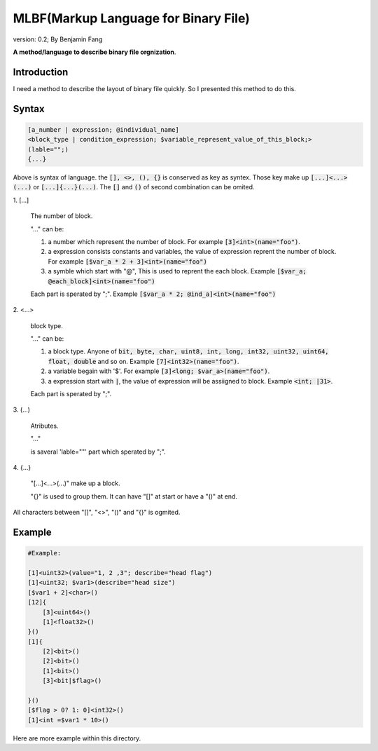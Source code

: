 ======================================
MLBF(Markup Language for Binary File)
======================================

version: 0.2; By Benjamin Fang

**A method/language to describe binary file orgnization**.

Introduction
++++++++++++++++++

I need a method to describe the layout of binary file quickly. So I presented this
method to do this.

Syntax
++++++++++++++++++

.. code-block::

    [a_number | expression; @individual_name]
    <block_type | condition_expression; $variable_represent_value_of_this_block;>
    (lable="";)
    {...}


Above is syntax of language. the :code:`[], <>, (), {}` is conserved as key as syntex. Those key make up
:code:`[...]<...>(...)` or :code:`[...]{...}(...)`. The :code:`[]` and :code:`()` of second combination can be omited.


\1. [...] 

    The number of block.

    "..." can be:

    1. a number which represent the number of block. For example :code:`[3]<int>(name="foo")`.

    2. a expression consists constants and variables, the value of expression reprent the number of block. For example :code:`[$var_a * 2 + 3]<int>(name="foo")`

    3. a symble which start with "@", This is used to reprent the each block. Example :code:`[$var_a; @each_block]<int>(name="foo")` 

    Each part is sperated by ";". Example :code:`[$var_a * 2; @ind_a]<int>(name="foo")`


\2. <...>

    block type.

    "..." can be:

    1. a block type. Anyone of :code:`bit, byte, char, uint8, int, long, int32, uint32, uint64, float, double` and so on. Example :code:`[7]<int32>(name="foo")`.

    2. a variable begain with '$'. For example :code:`[3]<long; $var_a>(name="foo")`.

    3. a expression start with :code:`|`, the value of expression will be assiigned to block. Example :code:`<int; |31>`.

    Each part is sperated by ";".

\3. (...)

    Atributes.

    "..."

    is saveral 'lable=""' part which sperated by ";".

\4. {...}

    "[...]<...>(...)" make up a block.
    
    "{}" is used to group them. It can have "[]" at start or have a "()" at end.

All characters between "[]", "<>", "()" and "{}" is ogmited.

Example
++++++++++++++++++

.. code-block::

    #Example:

    [1]<uint32>(value="1, 2 ,3"; describe="head flag")
    [1]<uint32; $var1>(describe="head size")
    [$var1 + 2]<char>()
    [12]{
        [3]<uint64>()
        [1]<float32>()
    }()
    [1]{
        [2]<bit>()
        [2]<bit>()
        [1]<bit>()
        [3]<bit|$flag>()

    }()
    [$flag > 0? 1: 0]<int32>()
    [1]<int =$var1 * 10>()


Here are more example within this directory.
